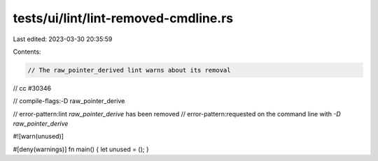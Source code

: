 tests/ui/lint/lint-removed-cmdline.rs
=====================================

Last edited: 2023-03-30 20:35:59

Contents:

.. code-block:: rs

    // The raw_pointer_derived lint warns about its removal
// cc #30346

// compile-flags:-D raw_pointer_derive

// error-pattern:lint `raw_pointer_derive` has been removed
// error-pattern:requested on the command line with `-D raw_pointer_derive`

#![warn(unused)]

#[deny(warnings)]
fn main() { let unused = (); }



